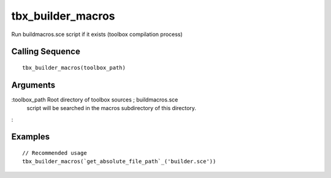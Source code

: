 


tbx_builder_macros
==================

Run buildmacros.sce script if it exists (toolbox compilation process)



Calling Sequence
~~~~~~~~~~~~~~~~


::

    tbx_builder_macros(toolbox_path)




Arguments
~~~~~~~~~

:toolbox_path Root directory of toolbox sources ; buildmacros.sce
  script will be searched in the macros subdirectory of this directory.
:



Examples
~~~~~~~~


::

    // Recommended usage
    tbx_builder_macros(`get_absolute_file_path`_('builder.sce'))




